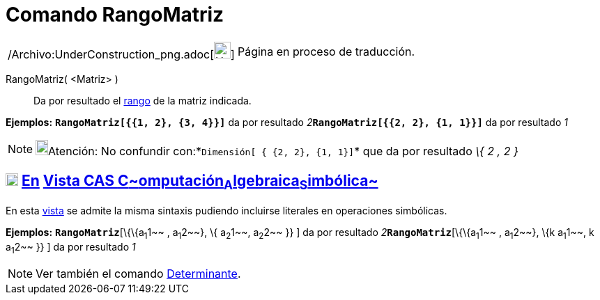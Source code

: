 = Comando RangoMatriz
:page-en: commands/MatrixRank_Command
ifdef::env-github[:imagesdir: /es/modules/ROOT/assets/images]

[width="100%",cols="50%,50%",]
|===
a|
/Archivo:UnderConstruction_png.adoc[image:24px-UnderConstruction.png[UnderConstruction.png,width=24,height=24]]

|Página en proceso de traducción.
|===

RangoMatriz( <Matriz> )::
  Da por resultado el http://en.wikipedia.org/wiki/es:Rango_de_una_matriz[rango] de la matriz indicada.

[EXAMPLE]
====

*Ejemplos:* *`++RangoMatriz[{{1, 2}, {3, 4}}]++`* da por resultado __2__**`++RangoMatriz[{{2, 2}, {1, 1}}]++`** da por
resultado _1_

====

[NOTE]
====

image:18px-Bulbgraph.png[Bulbgraph.png,width=18,height=22]Atención: No confundir
con:*`++Dimensión[ { {2, 2}, {1, 1}]++`* que da por resultado _\{_ _2 , 2_ _}_

====

== xref:/Vista_CAS.adoc[image:18px-Menu_view_cas.svg.png[Menu view cas.svg,width=18,height=18]] xref:/commands/Comandos_Específicos_CAS_(Cálculo_Avanzado).adoc[En] xref:/Vista_CAS.adoc[Vista CAS **C**~[.small]#omputación#~**A**~[.small]#lgebraica#~**S**~[.small]#imbólica#~]

En esta xref:/Vista_CAS.adoc[vista] se admite la misma sintaxis pudiendo incluirse literales en operaciones simbólicas.

[EXAMPLE]
====

*Ejemplos:* *`++RangoMatriz++`*[\{\{a~1~1~~ , a~1~2~~}, \{ a~2~1~~, a~2~2~~ }} ] da por resultado
__2__**`++RangoMatriz++`**[\{\{a~1~1~~ , a~1~2~~}, \{k a~1~1~~, k a~1~2~~ }} ] da por resultado _1_

====

[NOTE]
====

Ver también el comando xref:/commands/Determinante.adoc[Determinante].

====
